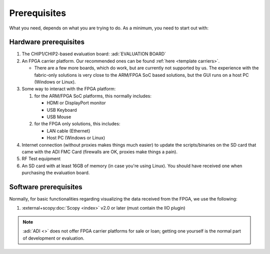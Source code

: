 .. _template prerequisites:

Prerequisites
===============================================================================

What you need, depends on what you are trying to do. As a minimum, you need to
start out with:

Hardware prerequisites
-------------------------------------------------------------------------------

#. The CHIP1/CHIP2-based evaluation board:
   :adi:`EVALUATION BOARD`
#. An FPGA carrier platform. Our recommended ones can be found
   :ref:`here <template carriers>`.

   - There are a few more boards, which do work, but are currently not
     supported by us. The experience with the fabric-only solutions is very
     close to the ARM/FPGA SoC based solutions, but the GUI runs on a host PC
     (Windows or Linux).

#. Some way to interact with the FPGA platform:

   #. for the ARM/FPGA SoC platforms, this normally includes:

      - HDMI or DisplayPort monitor
      - USB Keyboard
      - USB Mouse

   #. for the FPGA only solutions, this includes:

      - LAN cable (Ethernet)
      - Host PC (Windows or Linux)

#. Internet connection (without proxies makes things much easier) to update the
   scripts/binaries on the SD card that came with the ADI FMC Card (firewalls
   are OK, proxies make things a pain).
#. RF Test equipment
#. An SD card with at least 16GB of memory (in case you're using Linux). You
   should have received one when purchasing the evaluation board.

Software prerequisites
-------------------------------------------------------------------------------

Normally, for basic functionalities regarding visualizing the data received
from the FPGA, we use the following:

#. :external+scopy:doc:`Scopy <index>` v2.0 or later (must contain the IIO plugin)

.. note::

   :adi:`ADI <>` does not offer FPGA carrier platforms for sale or loan; getting
   one yourself is the normal part of development or evaluation.
